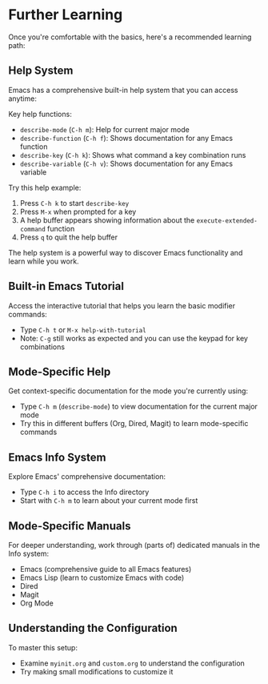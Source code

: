 * Further Learning
Once you're comfortable with the basics, here's a recommended learning path:

** Help System
Emacs has a comprehensive built-in help system that you can access anytime:

Key help functions:
- ~describe-mode~ (~C-h m~): Help for current major mode
- ~describe-function~ (~C-h f~): Shows documentation for any Emacs function
- ~describe-key~ (~C-h k~): Shows what command a key combination runs
- ~describe-variable~ (~C-h v~): Shows documentation for any Emacs variable

Try this help example:
1. Press ~C-h k~ to start ~describe-key~
2. Press ~M-x~ when prompted for a key
3. A help buffer appears showing information about the ~execute-extended-command~ function
4. Press ~q~ to quit the help buffer

The help system is a powerful way to discover Emacs functionality and learn while you work.

** Built-in Emacs Tutorial
Access the interactive tutorial that helps you learn the basic modifier commands:
- Type ~C-h t~ or ~M-x help-with-tutorial~
- Note: ~C-g~ still works as expected and you can use the keypad for key combinations

** Mode-Specific Help
Get context-specific documentation for the mode you're currently using:
- Type ~C-h m~ (~describe-mode~) to view documentation for the current major mode
- Try this in different buffers (Org, Dired, Magit) to learn mode-specific commands

** Emacs Info System
Explore Emacs' comprehensive documentation:
- Type ~C-h i~ to access the Info directory
- Start with ~C-h m~ to learn about your current mode first

** Mode-Specific Manuals
For deeper understanding, work through (parts of) dedicated manuals in the Info system:
- Emacs (comprehensive guide to all Emacs features)
- Emacs Lisp (learn to customize Emacs with code)
- Dired
- Magit
- Org Mode

** Understanding the Configuration
To master this setup:
- Examine ~myinit.org~ and ~custom.org~ to understand the configuration
- Try making small modifications to customize it
